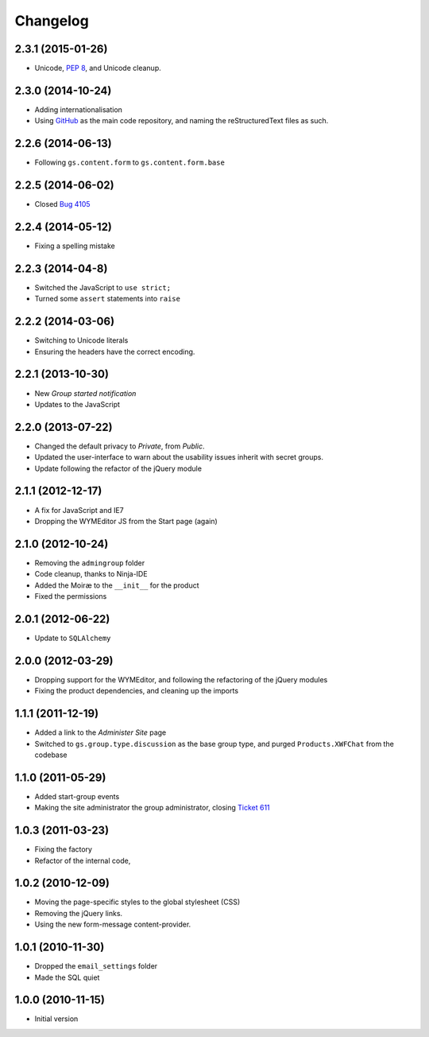 Changelog
=========

2.3.1 (2015-01-26)
------------------

* Unicode, :pep:`8`, and Unicode cleanup.

2.3.0 (2014-10-24)
------------------

* Adding internationalisation
* Using GitHub_ as the main code repository, and naming the
  reStructuredText files as such.

.. _GitHub: https://github.com/groupserver/gs.group.start/

2.2.6 (2014-06-13)
------------------

* Following ``gs.content.form`` to ``gs.content.form.base``


2.2.5 (2014-06-02)
------------------

* Closed `Bug 4105 <https://redmine.iopen.net/issues/4105>`_

2.2.4 (2014-05-12)
------------------

* Fixing a spelling mistake


2.2.3 (2014-04-8)
-----------------

* Switched the JavaScript to ``use strict;``
* Turned some ``assert`` statements into ``raise``

2.2.2 (2014-03-06)
------------------

* Switching to Unicode literals
* Ensuring the headers have the correct encoding.

2.2.1 (2013-10-30)
------------------

* New *Group started notification*
* Updates to the JavaScript

2.2.0 (2013-07-22)
------------------

* Changed the default privacy to *Private*, from *Public*.
* Updated the user-interface to warn about the usability issues
  inherit with secret groups.
* Update following the refactor of the jQuery module

2.1.1 (2012-12-17)
------------------

* A fix for JavaScript and IE7
* Dropping the WYMEditor JS from the Start page (again)

2.1.0 (2012-10-24)
------------------

* Removing the ``admingroup`` folder
* Code cleanup, thanks to Ninja-IDE
* Added the Moiræ to the ``__init__`` for the product
* Fixed the permissions


2.0.1 (2012-06-22)
------------------

* Update to ``SQLAlchemy``

2.0.0 (2012-03-29)
------------------

* Dropping support for the WYMEditor, and following the
  refactoring of the jQuery modules
* Fixing the product dependencies, and cleaning up the imports

1.1.1 (2011-12-19)
------------------

* Added a link to the *Administer Site* page 
* Switched to ``gs.group.type.discussion`` as the base group
  type, and purged ``Products.XWFChat`` from the codebase

1.1.0 (2011-05-29)
-------------------

* Added start-group events
* Making the site administrator the group administrator, closing
  `Ticket 611 <https://redmine.iopen.net/issues/611>`_

1.0.3 (2011-03-23)
------------------

* Fixing the factory
* Refactor of the internal code,

1.0.2 (2010-12-09)
------------------

* Moving the page-specific styles to the global stylesheet (CSS)
* Removing the jQuery links.
* Using the new form-message content-provider.

1.0.1 (2010-11-30)
------------------

* Dropped the ``email_settings`` folder
* Made the SQL quiet

1.0.0 (2010-11-15)
------------------

* Initial version

